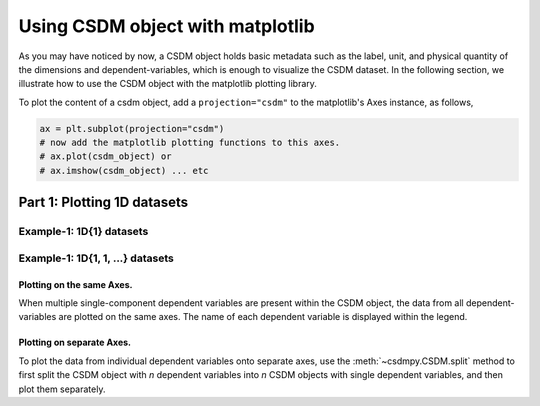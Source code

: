 
=================================
Using CSDM object with matplotlib
=================================

As you may have noticed by now, a CSDM object holds basic metadata such as the label,
unit, and physical quantity of the dimensions and dependent-variables, which is enough
to visualize the CSDM dataset. In the following section, we illustrate how to use the
CSDM object with the matplotlib plotting library.

To plot the content of a csdm object, add a ``projection="csdm"`` to the matplotlib's
Axes instance, as follows,

.. code-block:: python

   ax = plt.subplot(projection="csdm")
   # now add the matplotlib plotting functions to this axes.
   # ax.plot(csdm_object) or
   # ax.imshow(csdm_object) ... etc

Part 1: Plotting 1D datasets
----------------------------------

Example-1: 1D{1} datasets
'''''''''''''''''''''''''

.. plot:: ../pyplot/oneD_plot.py
   :include-source:


Example-1: 1D{1, 1, ...} datasets
'''''''''''''''''''''''''''''''''

Plotting on the same Axes.
""""""""""""""""""""""""""

When multiple single-component dependent variables are present within the CSDM object,
the data from all dependent-variables are plotted on the same axes. The name of each
dependent variable is displayed within the legend.

Plotting on separate Axes.
""""""""""""""""""""""""""

To plot the data from individual dependent variables onto separate axes, use the
:meth:`~csdmpy.CSDM.split` method to first split the CSDM object with `n` dependent
variables into `n` CSDM objects with single dependent variables, and then plot them
separately.

.. plot:: ../pyplot/oneD111_plot.py
   :include-source:
